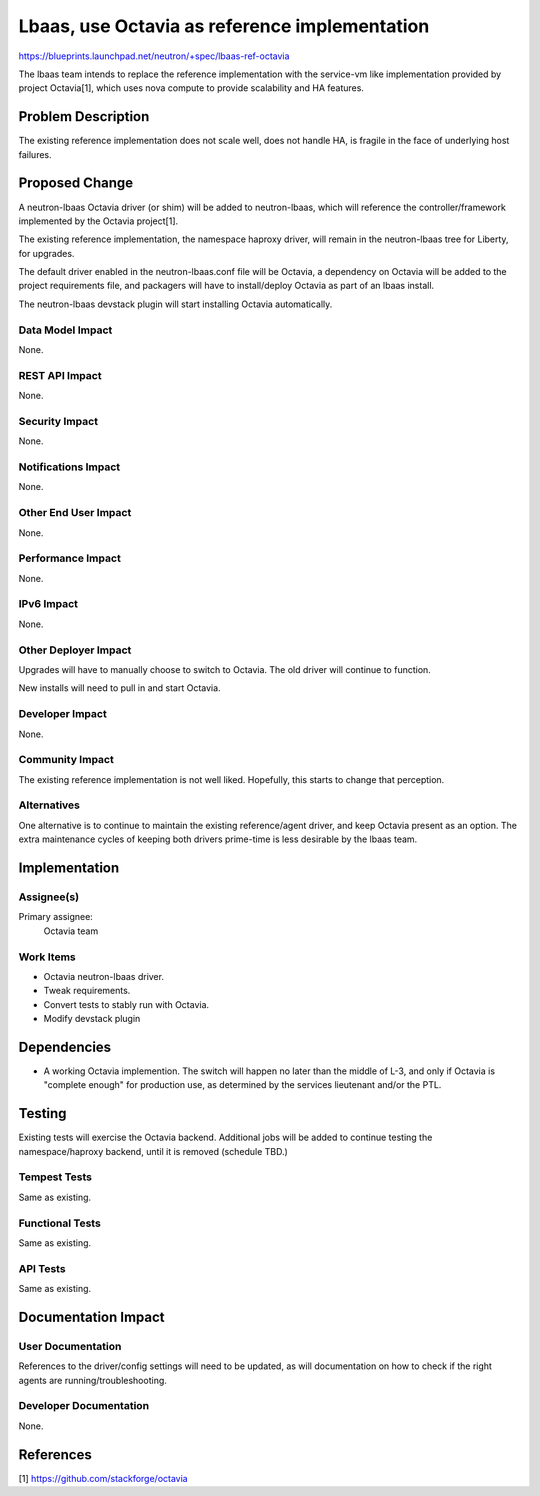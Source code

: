 ..
 This work is licensed under a Creative Commons Attribution 3.0 Unported
 License.

 http://creativecommons.org/licenses/by/3.0/legalcode

==============================================
Lbaas, use Octavia as reference implementation
==============================================

https://blueprints.launchpad.net/neutron/+spec/lbaas-ref-octavia

The lbaas team intends to replace the reference implementation
with the service-vm like implementation provided by project
Octavia[1], which uses nova compute to provide scalability
and HA features.

Problem Description
===================

The existing reference implementation does not scale well,
does not handle HA, is fragile in the face of underlying host failures.

Proposed Change
===============

A neutron-lbaas Octavia driver (or shim) will be added to neutron-lbaas,
which will reference the controller/framework implemented by the Octavia
project[1].

The existing reference implementation, the namespace haproxy driver, will
remain in the neutron-lbaas tree for Liberty, for upgrades.

The default driver enabled in the neutron-lbaas.conf file will be Octavia,
a dependency on Octavia will be added to the project requirements file,
and packagers will have to install/deploy Octavia as part of an lbaas install.

The neutron-lbaas devstack plugin will start installing Octavia automatically.

Data Model Impact
-----------------

None.

REST API Impact
---------------

None.

Security Impact
---------------

None.

Notifications Impact
--------------------

None.

Other End User Impact
---------------------

None.

Performance Impact
------------------

None.

IPv6 Impact
-----------

None.

Other Deployer Impact
---------------------

Upgrades will have to manually choose to switch to Octavia. The old driver
will continue to function.

New installs will need to pull in and start Octavia.

Developer Impact
----------------

None.

Community Impact
----------------

The existing reference implementation is not well liked. Hopefully, this
starts to change that perception.

Alternatives
------------

One alternative is to continue to maintain the existing reference/agent
driver, and keep Octavia present as an option. The extra maintenance cycles
of keeping both drivers prime-time is less desirable by the lbaas team.

Implementation
==============

Assignee(s)
-----------

Primary assignee:
  Octavia team

Work Items
----------

- Octavia neutron-lbaas driver.
- Tweak requirements.
- Convert tests to stably run with Octavia.
- Modify devstack plugin

Dependencies
============

* A working Octavia implemention. The switch will happen no later than the
  middle of L-3, and only if Octavia is "complete enough" for production use,
  as determined by the services lieutenant and/or the PTL.

Testing
=======

Existing tests will exercise the Octavia backend. Additional jobs will be
added to continue testing the namespace/haproxy backend, until it is
removed (schedule TBD.)

Tempest Tests
-------------

Same as existing.

Functional Tests
----------------

Same as existing.

API Tests
---------

Same as existing.

Documentation Impact
====================

User Documentation
------------------

References to the driver/config settings will need to be updated, as will documentation
on how to check if the right agents are running/troubleshooting.

Developer Documentation
-----------------------

None.

References
==========

[1] https://github.com/stackforge/octavia


